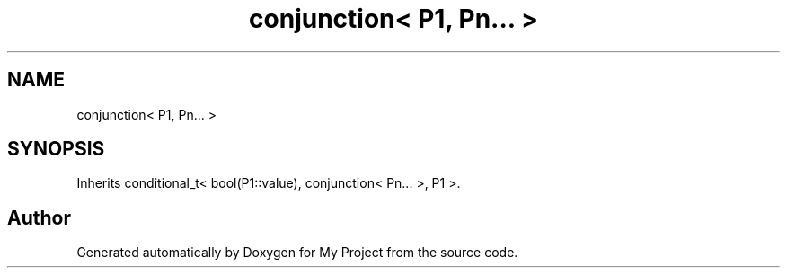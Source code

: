 .TH "conjunction< P1, Pn... >" 3 "Wed Feb 1 2023" "Version Version 0.0" "My Project" \" -*- nroff -*-
.ad l
.nh
.SH NAME
conjunction< P1, Pn... >
.SH SYNOPSIS
.br
.PP
.PP
Inherits conditional_t< bool(P1::value), conjunction< Pn\&.\&.\&. >, P1 >\&.

.SH "Author"
.PP 
Generated automatically by Doxygen for My Project from the source code\&.
